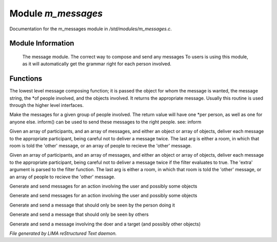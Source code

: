 ********************
Module *m_messages*
********************

Documentation for the m_messages module in */std/modules/m_messages.c*.

Module Information
==================

 The message module.  The correct way to compose and send any messages
 To users is using this module, as it will automatically get the grammar
 right for each person involved.

Functions
=========



.. c:function:: varargs string compose_message(object forwhom, string msg, object *who,
                               mixed *obs...)

The lowest level message composing function; it is passed the object
for whom the message is wanted, the message string, the *of people
involved, and the objects involved.  It returns the appropriate message.
Usually this routine is used through the higher level interfaces.



.. c:function:: varargs string *action(object *who, mixed msg, mixed *obs...)

Make the messages for a given group of people involved.  The return
value will have one *per person, as well as one for anyone else.
inform() can be used to send these messages to the right people.
see: inform



.. c:function:: void inform(object *who, string *msgs, mixed others)

Given an array of participants, and an array of messages, and either an
object or array of objects, deliver each message to the appropriate
participant, being careful not to deliver a message twice.
The last arg is either a room, in which that room is told the 'other'
message, or an array of people to recieve the 'other' message.



.. c:function:: varargs void filtered_inform(object *who, string *msgs, mixed others, function filter, mixed extra)

Given an array of participants, and an array of messages, and either an
object or array of objects, deliver each message to the appropriate
participant, being careful not to deliver a message twice if the filter
evaluates to true. The 'extra' argument is parsed to the filter function.
The last arg is either a room, in which that room is told the 'other'
message, or an array of people to recieve the 'other' message.



.. c:function:: varargs void filtered_simple_action(mixed msg, function filter, mixed extra, mixed *obs...)

Generate and send messages for an action involving the user and possibly
some objects



.. c:function:: varargs void simple_action(mixed msg, mixed *obs...)

Generate and send messages for an action involving the user and possibly
some objects



.. c:function:: varargs void my_action(mixed msg, mixed *obs...)

Generate and send a message that should only be seen by the person doing it



.. c:function:: varargs void other_action(mixed msg, mixed *obs...)

Generate and send a message that should only be seen by others



.. c:function:: varargs void targetted_action(mixed msg, object target, mixed *obs...)

Generate and send a message involving the doer and a target (and possibly
other objects)


*File generated by LIMA reStructured Text daemon.*
